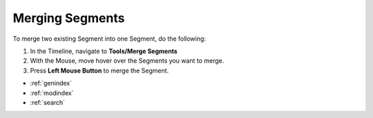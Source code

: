 .. _merging_segments:


****************
Merging Segments
****************

To merge two existing Segment into one Segment, do the following:

1. In the Timeline, navigate to **Tools/Merge Segments**
2. With the Mouse, move hover over the Segments you want to merge.
3. Press **Left Mouse Button** to merge the Segment.


.. seealso::

   * :ref:`new_project`
   * :ref:`import_elan_projects`
   * :ref:`changing_movie_paths`


* :ref:`genindex`
* :ref:`modindex`
* :ref:`search`